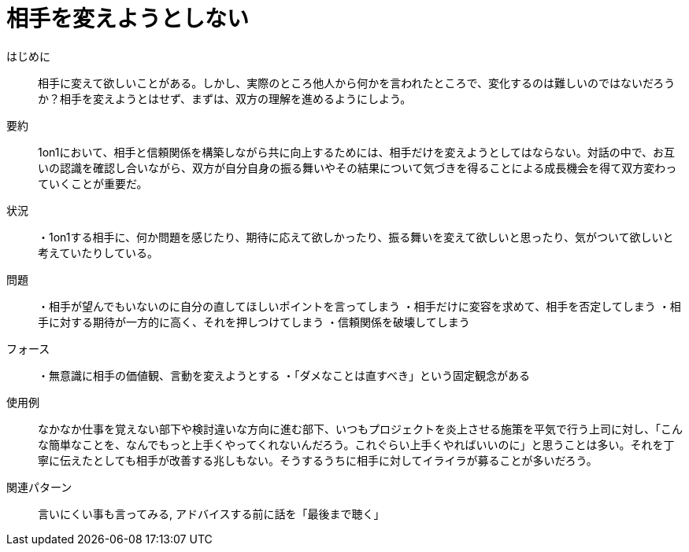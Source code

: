 = 相手を変えようとしない

はじめに:: 相手に変えて欲しいことがある。しかし、実際のところ他人から何かを言われたところで、変化するのは難しいのではないだろうか？相手を変えようとはせず、まずは、双方の理解を進めるようにしよう。

要約:: 1on1において、相手と信頼関係を構築しながら共に向上するためには、相手だけを変えようとしてはならない。対話の中で、お互いの認識を確認し合いながら、双方が自分自身の振る舞いやその結果について気づきを得ることによる成長機会を得て双方変わっていくことが重要だ。

状況:: ・1on1する相手に、何か問題を感じたり、期待に応えて欲しかったり、振る舞いを変えて欲しいと思ったり、気がついて欲しいと考えていたりしている。

問題:: ・相手が望んでもいないのに自分の直してほしいポイントを言ってしまう
・相手だけに変容を求めて、相手を否定してしまう
・相手に対する期待が一方的に高く、それを押しつけてしまう
・信頼関係を破壊してしまう

フォース:: ・無意識に相手の価値観、言動を変えようとする
・「ダメなことは直すべき」という固定観念がある

使用例:: なかなか仕事を覚えない部下や検討違いな方向に進む部下、いつもプロジェクトを炎上させる施策を平気で行う上司に対し、「こんな簡単なことを、なんでもっと上手くやってくれないんだろう。これぐらい上手くやればいいのに」と思うことは多い。それを丁寧に伝えたとしても相手が改善する兆しもない。そうするうちに相手に対してイライラが募ることが多いだろう。

関連パターン:: 言いにくい事も言ってみる, アドバイスする前に話を「最後まで聴く」